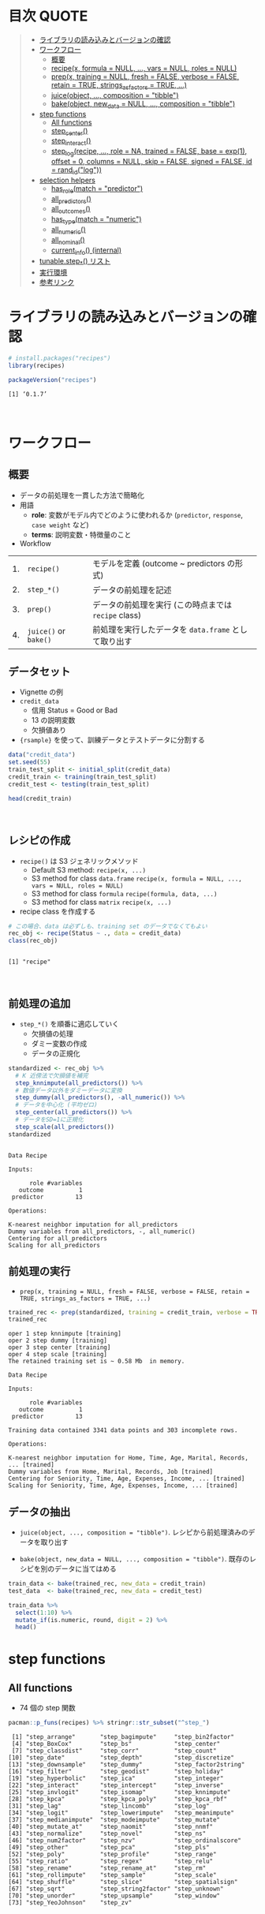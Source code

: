 #+STARTUP: folded indent inlineimages latexpreview
#+PROPERTY: header-args:R :results value :colnames yes :session *R:recipes*

* 目次                                                                :QUOTE:
#+BEGIN_QUOTE
- [[#ライブラリの読み込みとバージョンの確認][ライブラリの読み込みとバージョンの確認]]
- [[#ワークフロー][ワークフロー]]
  - [[#概要][概要]]
  - [[#recipex-formula--null--vars--null-roles--null][recipe(x, formula = NULL, ..., vars = NULL, roles = NULL)]]
  - [[#prepx-training--null-fresh--false-verbose--false-retain--true-strings_as_factors--true-][prep(x, training = NULL, fresh = FALSE, verbose = FALSE, retain = TRUE, strings_as_factors = TRUE, ...)]]
  - [[#juiceobject--composition--tibble][juice(object, ..., composition = "tibble")]]
  - [[#bakeobject-new_data--null--composition--tibble][bake(object, new_data = NULL, ..., composition = "tibble")]]
- [[#step-functions][step functions]]
  - [[#all-functions][All functions]]
  - [[#step_center][step_center()]]
  - [[#step_interact][step_interact()]]
  - [[#step_logrecipe--role--na-trained--false-base--exp1-offset--0-columns--null-skip--false-signed--false-id--rand_idlog][step_log(recipe, ..., role = NA, trained = FALSE, base = exp(1), offset = 0, columns = NULL, skip = FALSE, signed = FALSE, id = rand_id("log"))]]
- [[#selection-helpers][selection helpers]]
  - [[#has_rolematch--predictor][has_role(match = "predictor")]]
  - [[#all_predictors][all_predictors()]]
  - [[#all_outcomes][all_outcomes()]]
  - [[#has_typematch--numeric][has_type(match = "numeric")]]
  - [[#all_numeric][all_numeric()]]
  - [[#all_nominal][all_nominal()]]
  - [[#current_info-internal][current_info() (internal)]]
- [[#tunablestep_-リスト][tunable.step_*() リスト]]
- [[#実行環境][実行環境]]
- [[#参考リンク][参考リンク]]
#+END_QUOTE

* ライブラリの読み込みとバージョンの確認

#+begin_src R :results silent
# install.packages("recipes")
library(recipes)
#+end_src

#+begin_src R :results output :exports both
packageVersion("recipes")
#+end_src

#+RESULTS:
: [1] ‘0.1.7’
\\

* ワークフロー
** 概要

- データの前処理を一貫した方法で簡略化
- 用語
  - *role*: 変数がモデル内でどのように使われるか (~predictor~, ~response~, ~case weight~ など)
  - *terms*: 説明変数・特徴量のこと

- Workflow
| 1. | ~recipe()~          | モデルを定義 (outcome ~ predictors の形式)         |
| 2. | ~step_*()~          | データの前処理を記述                               |
| 3. | ~prep()~            | データの前処理を実行 (この時点までは ~recipe~ class) |
| 4. | ~juice()~ or ~bake()~ | 前処理を実行したデータを ~data.frame~ として取り出す |

** データセット

- Vignette の例
- ~credit_data~
  - 信用 Status = Good or Bad
  - 13 の説明変数
  - 欠損値あり
- ~{rsample}~ を使って、訓練データとテストデータに分割する

#+begin_src R
data("credit_data")
set.seed(55)
train_test_split <- initial_split(credit_data)
credit_train <- training(train_test_split)
credit_test <- testing(train_test_split)

head(credit_train)
#+end_src

#+RESULTS:
| Status | Seniority | Home  | Time | Age | Marital | Records | Job       | Expenses | Income | Assets | Debt | Amount | Price |
|--------+-----------+-------+------+-----+---------+---------+-----------+----------+--------+--------+------+--------+-------|
| good   |         9 | rent  |   60 |  30 | married | no      | freelance |       73 |    129 |      0 |    0 |    800 |   846 |
| good   |        17 | rent  |   60 |  58 | widow   | no      | fixed     |       48 |    131 |      0 |    0 |   1000 |  1658 |
| good   |         0 | rent  |   60 |  24 | single  | no      | fixed     |       63 |    182 |   2500 |    0 |    900 |  1325 |
| good   |         0 | rent  |   36 |  26 | single  | no      | fixed     |       46 |    107 |      0 |    0 |    310 |   910 |
| good   |         1 | owner |   60 |  36 | married | no      | fixed     |       75 |    214 |   3500 |    0 |    650 |  1645 |
| good   |         0 | owner |   60 |  32 | married | no      | freelance |       90 |    107 |  15000 |    0 |   1200 |  1957 |
\\

** レシピの作成

- ~recipe()~ は S3 ジェネリックメソッド
  - Default S3 method:
    ~recipe(x, ...)~
  - S3 method for class ~data.frame~
    ~recipe(x, formula = NULL, ..., vars = NULL, roles = NULL)~
  - S3 method for class ~formula~
    ~recipe(formula, data, ...)~
  - S3 method for class ~matrix~
    ~recipe(x, ...)~

- recipe class を作成する

#+begin_src R :results output :exports both
# この場合、data は必ずしも、training set のデータでなくてもよい
rec_obj <- recipe(Status ~ ., data = credit_data)
class(rec_obj)
#+end_src

#+RESULTS:
: 
: [1] "recipe"
\\

** 前処理の追加

- ~step_*()~ を順番に適応していく
  - 欠損値の処理
  - ダミー変数の作成
  - データの正規化

#+begin_src R :results output :exports both
standardized <- rec_obj %>%
  # K 近傍法で欠損値を補完
  step_knnimpute(all_predictors()) %>%
  # 数値データ以外をダミーデータに変換 
  step_dummy(all_predictors(), -all_numeric()) %>%
  # データを中心化 (平均ゼロ)
  step_center(all_predictors()) %>%
  # データをSD=1に正規化
  step_scale(all_predictors())
standardized
#+end_src

#+RESULTS:
#+begin_example

Data Recipe

Inputs:

      role #variables
   outcome          1
 predictor         13

Operations:

K-nearest neighbor imputation for all_predictors
Dummy variables from all_predictors, -, all_numeric()
Centering for all_predictors
Scaling for all_predictors
#+end_example

** 前処理の実行

- ~prep(x, training = NULL, fresh = FALSE, verbose = FALSE, retain = TRUE, strings_as_factors = TRUE, ...)~

#+begin_src R :results output :exports both
trained_rec <- prep(standardized, training = credit_train, verbose = TRUE)
trained_rec
#+end_src

#+RESULTS:
#+begin_example
oper 1 step knnimpute [training] 
oper 2 step dummy [training] 
oper 3 step center [training] 
oper 4 step scale [training] 
The retained training set is ~ 0.58 Mb  in memory.

Data Recipe

Inputs:

      role #variables
   outcome          1
 predictor         13

Training data contained 3341 data points and 303 incomplete rows. 

Operations:

K-nearest neighbor imputation for Home, Time, Age, Marital, Records, ... [trained]
Dummy variables from Home, Marital, Records, Job [trained]
Centering for Seniority, Time, Age, Expenses, Income, ... [trained]
Scaling for Seniority, Time, Age, Expenses, Income, ... [trained]
#+end_example

** データの抽出

- ~juice(object, ..., composition = "tibble")~.
  レシピから前処理済みのデータを取り出す

- ~bake(object, new_data = NULL, ..., composition = "tibble")~.
  既存のレシピを別のデータに当てはめる

#+begin_src R
train_data <- bake(trained_rec, new_data = credit_train)
test_data  <- bake(trained_rec, new_data = credit_test)

train_data %>%
  select(1:10) %>%
  mutate_if(is.numeric, round, digit = 2) %>%
  head()
#+end_src

#+RESULTS:
| Status | Seniority |  Time |   Age | Expenses | Income | Assets |  Debt | Amount | Price |
|--------+-----------+-------+-------+----------+--------+--------+-------+--------+-------|
| good   |      0.13 |  0.92 | -0.64 |     0.89 |  -0.17 |  -0.45 | -0.27 |  -0.49 |    -1 |
| good   |      1.12 |  0.92 |  1.92 |    -0.39 |  -0.15 |  -0.45 | -0.27 |  -0.06 |  0.34 |
| good   |     -0.98 |  0.92 | -1.18 |     0.38 |   0.49 |  -0.24 | -0.27 |  -0.28 | -0.21 |
| good   |     -0.98 | -0.71 |    -1 |    -0.49 |  -0.45 |  -0.45 | -0.27 |  -1.53 | -0.89 |
| good   |     -0.86 |  0.92 | -0.09 |     0.99 |   0.89 |  -0.16 | -0.27 |  -0.81 |  0.32 |
| good   |     -0.98 |  0.92 | -0.45 |     1.75 |  -0.45 |    0.8 | -0.27 |   0.36 |  0.84 |

* step functions
** All functions

- 74 個の step 関数

#+begin_src R :results output :exports both
pacman::p_funs(recipes) %>% stringr::str_subset("^step_")
#+end_src

#+RESULTS:
#+begin_example
 [1] "step_arrange"       "step_bagimpute"     "step_bin2factor"   
 [4] "step_BoxCox"        "step_bs"            "step_center"       
 [7] "step_classdist"     "step_corr"          "step_count"        
[10] "step_date"          "step_depth"         "step_discretize"   
[13] "step_downsample"    "step_dummy"         "step_factor2string"
[16] "step_filter"        "step_geodist"       "step_holiday"      
[19] "step_hyperbolic"    "step_ica"           "step_integer"      
[22] "step_interact"      "step_intercept"     "step_inverse"      
[25] "step_invlogit"      "step_isomap"        "step_knnimpute"    
[28] "step_kpca"          "step_kpca_poly"     "step_kpca_rbf"     
[31] "step_lag"           "step_lincomb"       "step_log"          
[34] "step_logit"         "step_lowerimpute"   "step_meanimpute"   
[37] "step_medianimpute"  "step_modeimpute"    "step_mutate"       
[40] "step_mutate_at"     "step_naomit"        "step_nnmf"         
[43] "step_normalize"     "step_novel"         "step_ns"           
[46] "step_num2factor"    "step_nzv"           "step_ordinalscore" 
[49] "step_other"         "step_pca"           "step_pls"          
[52] "step_poly"          "step_profile"       "step_range"        
[55] "step_ratio"         "step_regex"         "step_relu"         
[58] "step_rename"        "step_rename_at"     "step_rm"           
[61] "step_rollimpute"    "step_sample"        "step_scale"        
[64] "step_shuffle"       "step_slice"         "step_spatialsign"  
[67] "step_sqrt"          "step_string2factor" "step_unknown"      
[70] "step_unorder"       "step_upsample"      "step_window"       
[73] "step_YeoJohnson"    "step_zv"
#+end_example
\\

** step 関数を適応する順番の指針

[[https://cloud.r-project.org/web/packages/recipes/vignettes/Ordering.html][Ordering of Steps]] から
- Impute
- Individual transformations for skewness and other issues
- Discretize (if needed and if you have no other choice)
- Create dummy variables
- Create interactions
- Normalization steps (center, scale, range, etc)
- Multivariate transformation (e.g. PCA, spatial sign, etc)

** 欠損値の補完

- ~step_meanimpute(recipe, ..., role = NA, trained = FALSE, means = NULL, trim = 0, skip = FALSE, id = rand_id("meanimpute"))~
  平均値で欠損補完

- ~step_modeimpute(recipe, ..., role = NA, trained = FALSE, modes = NULL, skip = FALSE, id = rand_id("modeimpute"))~
  最頻値で欠損補完
  
- ~step_medianimpute(recipe, ..., role = NA, trained = FALSE, medians = NULL, skip = FALSE, id = rand_id("medianimpute"))~
  中央値で欠損補完
  
- ~step_rollimpute(recipe, ..., role = NA, trained = FALSE, columns = NULL, statistic = median, window = 5, skip = FALSE, id = rand_id("rollimpute"))~
  スライド窓を利用した欠損値補完. デフォルトは中央値

- ~step_knnimpute(recipe, ..., role = NA, trained = FALSE, neighbors = 5, impute_with = imp_vars(all_predictors()), options = list(nthread = 1, eps = 1e-08), ref_data = NULL, columns = NULL, skip = FALSE, id = rand_id("knnimpute"))~
  K 近傍法で欠損処理

- ~step_bagimpute(recipe, ..., role = NA, trained = FALSE, impute_with = imp_vars(all_predictors()), trees = 25, models = NULL, options = list(keepX = FALSE), seed_val = sample.int(10^4, 1), skip = FALSE, id = rand_id("bagimpute"))~
  決定木のバギングで欠損補完

- ~step_lowerimpute(recipe, ..., role = NA, trained = FALSE, threshold = NULL, skip = FALSE, id = rand_id("lowerimpute"))~

** 変数の削除

- ~step_rm(recipe, ..., role = NA, trained = FALSE, removals = NULL, skip = FALSE, id = rand_id("rm"))~
  名前や型に基づいて変数を削除
  
- ~step_corr(recipe, ..., role = NA, trained = FALSE, threshold = 0.9, use = "pairwise.complete.obs", method = "pearson", removals = NULL, skip = FALSE, id = rand_id("corr"))~
  閾値よりも高い相関がある変数を削除

- ~step_zv(recipe, ..., role = NA, trained = FALSE, removals = NULL, skip = FALSE, id = rand_id("zv")~
  分散が 0 の変数を削除

- ~step_nzv(recipe, ..., role = NA, trained = FALSE, freq_cut = 95/5, unique_cut = 10, options = list(freq_cut = 95/5, unique_cut = 10), removals = NULL, skip = FALSE, id = rand_id("nzv"))~
  分散が 0 に近い変数を削除
 
- ~step_lincomb(recipe, ..., role = NA, trained = FALSE, max_steps = 5, removals = NULL, skip = FALSE, id = rand_id("lincomp"))~
  他の変数と線形関係にある変数の削除
 
** 型変換 

- ~step_num2factor(recipe, ..., role = NA, transform = function(x) x, trained = FALSE, levels = NULL, ordered = FALSE, skip = FALSE, id = rand_id("num2factor"))~
  数値をファクターに変換

- ~step_string2factor(recipe, ..., role = NA, trained = FALSE, levels = NULL, ordered = FALSE, skip = FALSE, id = rand_id("string2factor"))~
  文字列をファクターに変換

- ~step_factor2string(recipe, ..., role = NA, trained = FALSE, columns = FALSE, skip = FALSE, id = rand_id("factor2string"))~
  ファクターを文字列に変換

- ~step_ordinalscore(recipe, ..., role = NA, trained = FALSE, columns = NULL, convert = as.numeric, skip = FALSE, id = rand_id("ordinalscore"))~
  順序カテゴリを数値に変換

** 変換

- ~step_dummy(recipe, ..., role = "predictor", trained = FALSE, one_hot = FALSE, preserve = FALSE, naming = dummy_names, levels = NULL, skip = FALSE, id = rand_id("dummy"))~
  文字列やファクター (nominal data) を 0/1 データに変換する
  2 値でない場合、複数列が作成される

- ~step_scale(recipe, ..., role = NA, trained = FALSE, sds = NULL, na_rm = TRUE, skip = FALSE, id = rand_id("scale"))~
  SD = 1 に正規化する

- ~step_center(recipe, ..., role = NA, trained = FALSE, means = NULL, na_rm = TRUE, skip = FALSE, id = rand_id("center"))~
  中心化 (平均 = 0 に変換する)
  データの中心からの距離を算出

- ~step_depth(recipe, ..., class, role = "predictor", trained = FALSE, metric = "halfspace", options = list(), data = NULL, skip = FALSE, id = rand_id("depth"))~
  データの中心からの近さを算出 (近いほど大きい)

- ~step_novel(recipe, ..., role = NA, trained = FALSE, new_level = "new", objects = NULL, skip = FALSE, id = rand_id("novel"))~
  初見のカテゴリに新しいファクターを割り当てる

- ~step_regex(recipe, ..., role = "predictor", trained = FALSE, pattern = ".", options = list(), result = make.names(pattern), input = NULL, skip = FALSE, id = rand_id("regex"))~ 
  正規表現に基づいてダミー変数を作成 (文字列処理に便利)

- ~step_bs(recipe, ..., role = "predictor", trained = FALSE, deg_free = NULL, degree = 3, objects = NULL, options = list(), skip = FALSE, id = rand_id("bs"))~
  B-Spline を用いた特徴量抽出

- ~step_interact(recipe, terms, role = "predictor", trained = FALSE, objects = NULL, sep = "_x_", skip = FALSE, id = rand_id("interact"))~
  交互作用項 (interaction term) を追加する
 
- 逆変換
  ~step_inverse(recipe, ..., role = NA, offset = 0, trained = FALSE, columns = NULL, skip = FALSE, id = rand_id("inverse"))~

- 対数変換
  ~step_log(recipe, ..., role = NA, trained = FALSE, base = exp(1), offset = 0, columns = NULL, skip = FALSE, signed = FALSE, id = rand_id("log"))~

- 平方根
  ~step_sqrt(recipe, ..., role = NA, trained = FALSE, columns = NULL, skip = FALSE, id = rand_id("sqrt"))~

- ロジット変換
  ~step_logit(recipe, ..., role = NA, trained = FALSE, columns = NULL, skip = FALSE, id = rand_id("logit"))~

- 逆ロジット変換
  ~step_invlogit(recipe, ..., role = NA, trained = FALSE, columns = NULL, skip = FALSE, id = rand_id("invlogit"))~
 
- Box-Cox 変換 
  ~step_BoxCox(recipe, ..., role = NA, trained = FALSE, lambdas = NULL, limits = c(-5, 5), num_unique = 5, skip = FALSE, id = rand_id("BoxCox"))~
 
- Yeo-Johnson 変換 
  ~step_YeoJohnson(recipe, ..., role = NA, trained = FALSE, lambdas = NULL, limits = c(-5, 5), num_unique = 5, na_rm = TRUE, skip = FALSE, id = rand_id("YeoJohnson"))~

- Relu (発火関数)
  ~step_relu(recipe, ..., role = "predictor", trained = FALSE, shift = 0, reverse = FALSE, smooth = FALSE, prefix = "right_relu_", columns = NULL, skip = FALSE, id = rand_id("relu"))~
  
- ハイパボリック変換  
  ~step_hyperbolic(recipe, ..., role = NA, trained = FALSE, func = "sin", inverse = TRUE, columns = NULL, skip = FALSE, id = rand_id("hyperbolic"))~
  
* tunable.step functions

#+begin_src R :results output :exports both
pacman::p_funs(recipes) %>% stringr::str_subset("^tunable.step_")
#+end_src

#+RESULTS:
#+begin_example
 [1] "tunable.step_bagimpute"  "tunable.step_bs"        
 [3] "tunable.step_corr"       "tunable.step_discretize"
 [5] "tunable.step_downsample" "tunable.step_ica"       
 [7] "tunable.step_isomap"     "tunable.step_knnimpute" 
 [9] "tunable.step_kpca_poly"  "tunable.step_kpca_rbf"  
[11] "tunable.step_meanimpute" "tunable.step_nnmf"      
[13] "tunable.step_ns"         "tunable.step_nzv"       
[15] "tunable.step_other"      "tunable.step_pca"       
[17] "tunable.step_pls"        "tunable.step_poly"      
[19] "tunable.step_rollimpute" "tunable.step_upsample"  
[21] "tunable.step_window"
#+end_example
\\

* selection helpers

- 列選択のヘルパー関数が利用できる
- ~{tidyselect}~ による列選択も可能
- マイナスでの指定も可能

** ~has_role(match = "predictor")~.
** ~all_predictors()~.
** ~all_outcomes()~.
** ~has_type(match = "numeric")~.
** ~all_numeric()~.
** ~all_nominal()~.
** ~current_info() (internal)~.
* check functions

- recipe を引数に取って、データのバリデーションが可能
- 
- ~{assertr}~ とどちらを使うか検討

- ~check_cols(recipe, ..., role = NA, trained = FALSE, skip = FALSE, id = rand_id("cols"))~
- ~check_missing(recipe, ..., role = NA, trained = FALSE, columns = NULL, skip = FALSE, id = rand_id("missing"))~
- ~check_name(res, new_data, object, newname = NULL, names = FALSE)~
- ~check_new_values(recipe, ..., role = NA, trained = FALSE, columns = NULL, ignore_NA = TRUE, values = NULL, skip = FALSE, id = rand_id("new_values"))~
- ~check_range(recipe, ..., role = NA, skip = FALSE, trained = FALSE, slack_prop = 0.05, warn = FALSE, lower = NULL, upper = NULL, id = rand_id("range_check_"))~
- ~check_type(dat, quant = TRUE)~

* other functions

- ~prepper(split_obj, recipe, ...)~.

* 実行環境

#+begin_src R :results output :exports both
sessionInfo()
#+end_src

#+RESULTS:
#+begin_example
R version 3.6.1 (2019-07-05)
Platform: x86_64-pc-linux-gnu (64-bit)
Running under: Ubuntu 18.04.3 LTS

Matrix products: default
BLAS:   /usr/lib/x86_64-linux-gnu/blas/libblas.so.3.7.1
LAPACK: /usr/lib/x86_64-linux-gnu/lapack/liblapack.so.3.7.1

locale:
 [1] LC_CTYPE=en_US.UTF-8       LC_NUMERIC=C              
 [3] LC_TIME=en_US.UTF-8        LC_COLLATE=en_US.UTF-8    
 [5] LC_MONETARY=en_US.UTF-8    LC_MESSAGES=en_US.UTF-8   
 [7] LC_PAPER=en_US.UTF-8       LC_NAME=C                 
 [9] LC_ADDRESS=C               LC_TELEPHONE=C            
[11] LC_MEASUREMENT=en_US.UTF-8 LC_IDENTIFICATION=C       

attached base packages:
[1] stats     graphics  grDevices utils     datasets  methods   base     

other attached packages:
[1] recipes_0.1.7 dplyr_0.8.3  

loaded via a namespace (and not attached):
 [1] Rcpp_1.0.2         magrittr_1.5       splines_3.6.1      MASS_7.3-51.4     
 [5] tidyselect_0.2.5   prodlim_2018.04.18 lattice_0.20-38    R6_2.4.0          
 [9] rlang_0.4.0        stringr_1.4.0      tools_3.6.1        nnet_7.3-12       
[13] grid_3.6.1         ipred_0.9-9        timeDate_3043.102  pacman_0.5.1      
[17] withr_2.1.2        gower_0.2.1        class_7.3-15       survival_2.44-1.1 
[21] assertthat_0.2.1   tibble_2.1.3       crayon_1.3.4       Matrix_1.2-17     
[25] lava_1.6.6         purrr_0.3.2        rpart_4.1-15       glue_1.3.1        
[29] stringi_1.4.3      compiler_3.6.1     pillar_1.4.2       generics_0.0.2    
[33] lubridate_1.7.4    pkgconfig_2.0.3
#+end_example
\\

* 参考リンク

- [[https://tidymodels.github.io/recipes/][公式サイト]]
- [[https://cloud.r-project.org/web/packages/recipes/index.html][CRAN]]
- [[https://cloud.r-project.org/web/packages/recipes/recipes.pdf][Reference Manual]]
- [[https://github.com/tidymodels/recipes][github repo]]
- Vignette
  - [[https://cloud.r-project.org/web/packages/recipes/vignettes/Custom_Steps.html][Creating Custom Step Functions]]
  - [[https://cloud.r-project.org/web/packages/recipes/vignettes/Dummies.html][How are categorical predictors handled in recipes?]]
  - [[https://cloud.r-project.org/web/packages/recipes/vignettes/Ordering.html][Ordering of Steps]]
  - [[https://cloud.r-project.org/web/packages/recipes/vignettes/Roles.html][Roles in Recipes]]
  - [[https://cloud.r-project.org/web/packages/recipes/vignettes/Selecting_Variables.html][Selecting Variables]]
  - [[https://cloud.r-project.org/web/packages/recipes/vignettes/Simple_Example.html][Basic Recipes]]
  - [[https://cloud.r-project.org/web/packages/recipes/vignettes/Skipping.html][On Skipping Steps]]
- Blog
  - [[https://blog.hoxo-m.com/entry/2018/08/26/161144][モデルで扱うデータの前処理をrecipesで行う@株式会社ホクソエムのブログ]]
  - [[https://www.slideshare.net/YutakaKuroki/tokyo-r-20181110][Rパッケージ recipes の紹介　「うまい飯を作る」@SlideShare]]
  - [[https://dropout009.hatenablog.com/entry/2019/01/06/124932][tidymodelsによるtidyな機械学習フロー（その1）@Dropout]]
